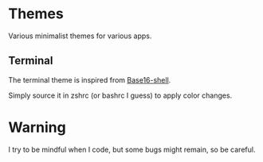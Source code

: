 
#+STARTUP: showall

* Themes

Various minimalist themes for various apps.


** Terminal

The terminal theme is inspired from [[https://github.com/chriskempson/base16-shell][Base16-shell]].

Simply source it in zshrc (or bashrc I guess) to apply color changes.


* Warning

I try to be mindful when I code, but some bugs might remain, so be careful.
